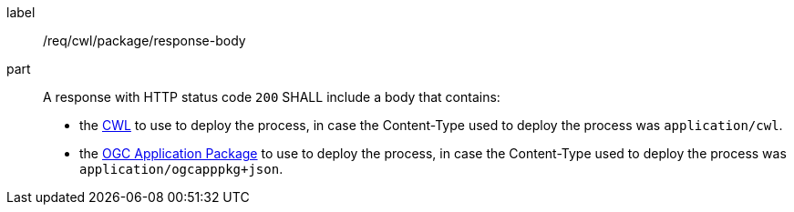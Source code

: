 [[req_cwl_package_response-body]]
[requirement]
====
[%metadata]
label:: /req/cwl/package/response-body
part:: A response with HTTP status code `200` SHALL include a body that contains:
 * the <<rc_cwl,CWL>> to use to deploy the process, in case the Content-Type used to deploy the process was `application/cwl`. 
 * the <<rc_ogcapppkg,OGC Application Package>> to use to deploy the process, in case the Content-Type used to deploy the process was `application/ogcapppkg+json`.
 
====
